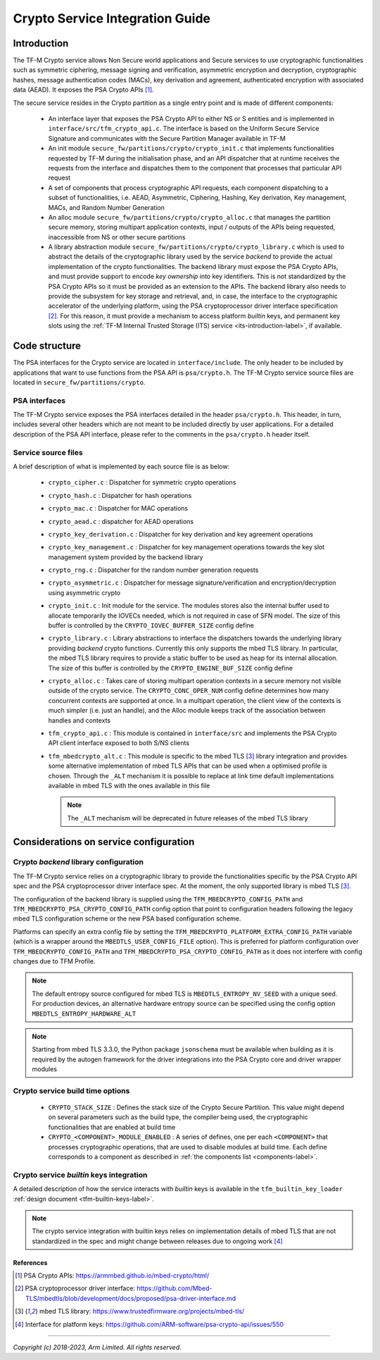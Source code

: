 ################################
Crypto Service Integration Guide
################################

************
Introduction
************
The TF-M Crypto service allows Non Secure world applications and Secure
services to use cryptographic functionalities such as symmetric ciphering,
message signing and verification, asymmetric encryption and decryption,
cryptographic hashes, message authentication codes (MACs), key derivation and
agreement, authenticated encryption with associated data (AEAD). It exposes the
PSA Crypto APIs [1]_.

.. _components-label:

The secure service resides in the Crypto partition as a single entry point and
is made of different components:

 - An interface layer that exposes the PSA Crypto API to either NS or S entities
   and is implemented in ``interface/src/tfm_crypto_api.c``. The interface is
   based on the Uniform Secure Service Signature and communicates with the
   Secure Partition Manager available in TF-M
 - An init module ``secure_fw/partitions/crypto/crypto_init.c`` that implements
   functionalities requested by TF-M during the initialisation phase, and an API
   dispatcher that at runtime receives the requests from the interface and
   dispatches them to the component that processes that particular API request
 - A set of components that process cryptographic API requests, each component
   dispatching to a subset of functionalities, i.e. AEAD, Asymmetric, Ciphering,
   Hashing, Key derivation, Key management, MACs, and Random Number Generation
 - An alloc module ``secure_fw/partitions/crypto/crypto_alloc.c`` that manages
   the partition secure memory, storing multipart application contexts, input /
   outputs of the APIs being requested, inaccessible from NS or other secure
   partitions
 - A library abstraction module ``secure_fw/partitions/crypto/crypto_library.c``
   which is used to abstract the details of the cryptographic library used by
   the service *backend* to provide the actual implementation of the crypto
   functionalities. The backend library must expose the PSA Crypto APIs, and
   must provide support to encode *key ownership* into key identifiers. This is
   not standardized by the PSA Crypto APIs so it must be provided as an
   extension to the APIs. The backend library also needs to provide the
   subsystem for key storage and retrieval, and, in case, the interface to the
   cryptographic accelerator of the underlying platform, using the PSA
   cryptoprocessor driver interface specification [2]_. For this reason, it must
   provide a mechanism to access platform *builtin* keys, and permanent key
   slots using the
   :ref:`TF-M Internal Trusted Storage (ITS) service <its-introduction-label>`,
   if available.

**************
Code structure
**************
The PSA interfaces for the Crypto service are located in ``interface/include``.
The only header to be included by applications that want to use functions from
the PSA API is ``psa/crypto.h``. The TF-M Crypto service source files are
located in ``secure_fw/partitions/crypto``.

PSA interfaces
==============
The TF-M Crypto service exposes the PSA interfaces detailed in the header
``psa/crypto.h``. This header, in turn, includes several other headers which
are not meant to be included directly by user applications. For a detailed
description of the PSA API interface, please refer to the comments in the
``psa/crypto.h`` header itself.

Service source files
====================
A brief description of what is implemented by each source file is as below:

 - ``crypto_cipher.c`` : Dispatcher for symmetric crypto operations
 - ``crypto_hash.c`` : Dispatcher for hash operations
 - ``crypto_mac.c`` : Dispatcher for MAC operations
 - ``crypto_aead.c`` : dispatcher for AEAD operations
 - ``crypto_key_derivation.c`` : Dispatcher for key derivation and key agreement
   operations
 - ``crypto_key_management.c`` : Dispatcher for key management operations
   towards the key slot management system provided by the backend library
 - ``crypto_rng.c`` : Dispatcher for the random number generation requests
 - ``crypto_asymmetric.c`` : Dispatcher for message signature/verification and
   encryption/decryption using asymmetric crypto
 - ``crypto_init.c`` : Init module for the service. The modules stores also the
   internal buffer used to allocate temporarily the IOVECs needed, which is not
   required in case of SFN model. The size of this buffer is controlled by the
   ``CRYPTO_IOVEC_BUFFER_SIZE`` config define
 - ``crypto_library.c`` : Library abstractions to interface the dispatchers
   towards the underlying library providing *backend* crypto functions.
   Currently this only supports the mbed TLS library. In particular, the mbed
   TLS library requires to provide a static buffer to be used as heap for its
   internal allocation. The size of this buffer is controlled by the
   ``CRYPTO_ENGINE_BUF_SIZE`` config define
 - ``crypto_alloc.c`` : Takes care of storing multipart operation contexts in a
   secure memory not visible outside of the crypto service. The
   ``CRYPTO_CONC_OPER_NUM`` config define determines how many concurrent
   contexts are supported at once. In a multipart operation, the client view of
   the contexts is much simpler (i.e. just an handle), and the Alloc module
   keeps track of the association between handles and contexts
 - ``tfm_crypto_api.c`` :  This module is contained in ``interface/src`` and
   implements the PSA Crypto API client interface exposed to both S/NS clients
 - ``tfm_mbedcrypto_alt.c`` : This module is specific to the mbed TLS [3]_
   library integration and provides some alternative implementation of mbed TLS
   APIs that can be used when a optimised profile is chosen. Through the
   ``_ALT`` mechanism it is possible to replace at link time default
   implementations available in mbed TLS with the ones available in this file

   .. Note::
     The ``_ALT`` mechanism will be deprecated in future releases of the mbed
     TLS library

***************************************
Considerations on service configuration
***************************************

Crypto *backend* library configuration
======================================
The TF-M Crypto service relies on a cryptographic library to provide the
functionalities specific by the PSA Crypto API spec and the PSA cryptoprocessor
driver interface spec. At the moment, the only supported library is mbed
TLS [3]_.

The configuration of the backend library is supplied using the
``TFM_MBEDCRYPTO_CONFIG_PATH`` and ``TFM_MBEDCRYPTO_PSA_CRYPTO_CONFIG_PATH``
config option that point to configuration headers following the legacy mbed TLS
configuration scheme or the new PSA based configuration scheme.

Platforms can specify an extra config file by setting the
``TFM_MBEDCRYPTO_PLATFORM_EXTRA_CONFIG_PATH`` variable (which is a wrapper
around the ``MBEDTLS_USER_CONFIG_FILE`` option).  This is preferred for platform
configuration over ``TFM_MBEDCRYPTO_CONFIG_PATH`` and
``TFM_MBEDCRYPTO_PSA_CRYPTO_CONFIG_PATH`` as it does not interfere with
config changes due to TFM Profile.

.. Note::

    The default entropy source configured for mbed TLS is
    ``MBEDTLS_ENTROPY_NV_SEED`` with a unique seed. For production devices, an
    alternative hardware entropy source can be specified using the config option
    ``MBEDTLS_ENTROPY_HARDWARE_ALT``

.. Note::
    Starting from mbed TLS 3.3.0, the Python package ``jsonschema`` must be
    available when building as it is required by the autogen framework for the
    driver integrations into the PSA Crypto core and driver wrapper modules

Crypto service build time options
=================================

  - ``CRYPTO_STACK_SIZE`` : Defines the stack size of the Crypto Secure
    Partition. This value might depend on several parameters such as the build
    type, the compiler being used, the cryptographic functionalities that are
    enabled at build time
  - ``CRYPTO_<COMPONENT>_MODULE_ENABLED`` : A series of defines, one per each
    ``<COMPONENT>`` that processes cryptographic operations, that are used to
    disable modules at build time. Each define corresponds to a component as
    described in :ref:`the components list <components-label>`.


Crypto service *builtin* keys integration
=========================================
A detailed description of how the service interacts with *builtin* keys is
available in the ``tfm_builtin_key_loader``
:ref:`design document <tfm-builtin-keys-label>`.

.. Note::

    The crypto service integration with builtin keys relies on implementation
    details of mbed TLS that are not standardized in the spec and might change
    between releases due to ongoing work [4]_


References
----------

.. [1] PSA Crypto APIs: \ https://armmbed.github.io/mbed-crypto/html/
.. [2] PSA cryptoprocessor driver interface: \ https://github.com/Mbed-TLS/mbedtls/blob/development/docs/proposed/psa-driver-interface.md
.. [3] mbed TLS library: \ https://www.trustedfirmware.org/projects/mbed-tls/
.. [4] Interface for platform keys: \ https://github.com/ARM-software/psa-crypto-api/issues/550


--------------

*Copyright (c) 2018-2023, Arm Limited. All rights reserved.*

